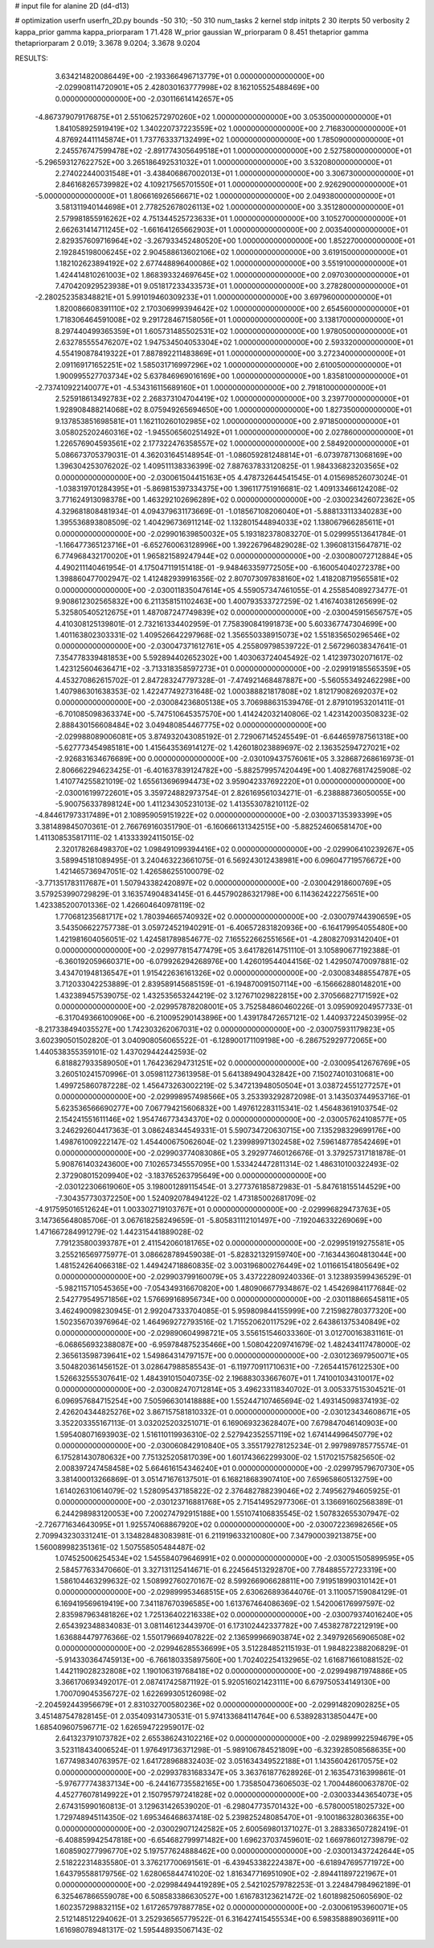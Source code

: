 # input file for alanine 2D (d4-d13)

# optimization
userfn       userfn_2D.py
bounds       -50 310; -50 310
num_tasks    2
kernel       stdp
initpts      2 30
iterpts      50
verbosity    2
kappa_prior  gamma
kappa_priorparam 1 71.428
W_prior      gaussian
W_priorparam 0 8.451
thetaprior gamma
thetapriorparam 2 0.019; 3.3678 9.0204; 3.3678 9.0204


RESULTS:
  3.634214820086449E+00 -2.193366496713779E+01  0.000000000000000E+00      -2.029908114720901E+05
  2.428030163777998E+02  8.162105525488469E+00  0.000000000000000E+00      -2.030116614142657E+05
 -4.867379079176875E+01  2.551062572970260E+02  1.000000000000000E+00       3.053500000000000E+01
  1.841058925919419E+02  1.340220737223559E+02  1.000000000000000E+00       2.716830000000000E+01
  4.876924411145874E+01  1.737763337132499E+02  1.000000000000000E+00       1.785090000000000E+01
  2.245576747599478E+02 -2.891774305649518E+01  1.000000000000000E+00       2.527580000000000E+01
 -5.296593127622752E+00  3.265186492531032E+01  1.000000000000000E+00       3.532080000000000E+01
  2.274022440031548E+01 -3.438406867002013E+01  1.000000000000000E+00       3.306730000000000E+01
  2.846168265739982E+02  4.109217565701550E+01  1.000000000000000E+00       2.926290000000000E+01
 -5.000000000000000E+01  1.806616926566671E+02  1.000000000000000E+00       2.049380000000000E+01
  3.581311940144698E+01  2.778252678026113E+02  1.000000000000000E+00       3.351280000000000E+01
  2.579981855916262E+02  4.751344525723633E+01  1.000000000000000E+00       3.105270000000000E+01
  2.662631414711245E+02 -1.661641265662903E+01  1.000000000000000E+00       2.003540000000000E+01
  2.829357609716964E+02 -3.267933452480520E+00  1.000000000000000E+00       1.852270000000000E+01
  2.192845198006245E+02  2.904588613602106E+02  1.000000000000000E+00       3.619150000000000E+01
  1.182102623894192E+02  2.677448896400086E+02  1.000000000000000E+00       3.551910000000000E+01
  1.424414810261003E+02  1.868393324697645E+02  1.000000000000000E+00       2.097030000000000E+01
  7.470420929523938E+01  9.051817233433573E+01  1.000000000000000E+00       3.278280000000000E+01
 -2.280252358348821E+01  5.991019460309233E+01  1.000000000000000E+00       3.697960000000000E+01
  1.820086608391110E+02  2.170306999394642E+02  1.000000000000000E+00       2.654560000000000E+01
  1.718306464591008E+02  9.291728467158056E+01  1.000000000000000E+00       3.138170000000000E+01
  8.297440499365359E+01  1.605731485502531E+02  1.000000000000000E+00       1.978050000000000E+01
  2.632785555476207E+02  1.947534504053304E+02  1.000000000000000E+00       2.593320000000000E+01
  4.554190878419322E+01  7.887892211483869E+01  1.000000000000000E+00       3.272340000000000E+01
  2.091169171652251E+02  1.585031716997296E+02  1.000000000000000E+00       2.610050000000000E+01
  1.900995527703734E+02  5.637846969016169E+00  1.000000000000000E+00       1.835810000000000E+01
 -2.737410922140077E+01 -4.534316115689160E+01  1.000000000000000E+00       2.791810000000000E+01
  2.525918613492783E+02  2.268373104704419E+02  1.000000000000000E+00       3.239770000000000E+01
  1.928908488214068E+02  8.075949265694650E+00  1.000000000000000E+00       1.827350000000000E+01
  9.137853851698581E+01  1.162110260102985E+02  1.000000000000000E+00       2.971850000000000E+01
  3.058025202460316E+02 -1.945506560251492E+01  1.000000000000000E+00       2.027860000000000E+01
  1.226576904593561E+02  2.177322476358557E+02  1.000000000000000E+00       2.584920000000000E+01       5.086673705379031E-01  4.362031645148954E-01      -1.086059281248814E+01 -6.073978713068169E+00  1.396304253076202E-02  1.409511138336399E-02
  7.887637833120825E-01  1.984336823203565E+02  0.000000000000000E+00      -2.030061504415163E+05       4.478732644541545E-01  4.015698526073024E-01      -1.038319701284395E+01 -5.869815397334375E+00  1.396117751916681E-02  1.409133466124208E-02
  3.771624913098378E+00  1.463292102696289E+02  0.000000000000000E+00      -2.030023426072362E+05       4.329681808481934E-01  4.094379631173669E-01      -1.018567108206040E+01 -5.888133113340283E+00  1.395536893808509E-02  1.404296736911214E-02
  1.132801544894033E+02  1.138067966285611E+01  0.000000000000000E+00      -2.029901639850032E+05       5.193182378083270E-01  5.029995513641784E-01      -1.166477365123716E+01 -6.652760063128996E+00  1.392267964829028E-02  1.396081315647871E-02
  6.774968432170020E+01  1.965821589247944E+02  0.000000000000000E+00      -2.030080072712884E+05       4.490211140461954E-01  4.175047119151418E-01      -9.948463359772505E+00 -6.160054040272378E+00  1.398860477002947E-02  1.412482939916356E-02
  2.807073097838160E+02  1.418208719565581E+02  0.000000000000000E+00      -2.030011835047614E+05       4.559057347461055E-01  4.255854089273477E-01       9.908612302565832E+00  6.211358151102463E+00  1.400793533727259E-02  1.416740381265699E-02
  5.325805405212675E+01  1.487087247749839E+02  0.000000000000000E+00      -2.030045915656757E+05       4.410308125139801E-01  2.732161334402959E-01       7.758390841991873E+00  5.603367747304699E+00  1.401163802303331E-02  1.409526642297968E-02
  1.356550338915073E+02  1.551835650296546E+02  0.000000000000000E+00      -2.030047371612761E+05       4.255809798539722E-01  2.567296038347641E-01       7.354778339481853E+00  5.592894402652302E+00  1.403063724045492E-02  1.412397302071617E-02
  1.423125604636471E+02 -3.713318358597273E+01  0.000000000000000E+00      -2.029919185565359E+05       4.453270862615702E-01  2.847283247797328E-01      -7.474921468487887E+00 -5.560553492462298E+00  1.407986301638353E-02  1.422477492731648E-02
  1.000388821817808E+02  1.812179082692037E+02  0.000000000000000E+00      -2.030084236805138E+05       3.706988631539476E-01  2.879101953201411E-01      -6.701085098363374E+00 -5.747510645357570E+00  1.414242032140806E-02  1.423142003508323E-02
  2.888430156608484E+02  3.049480854467775E+02  0.000000000000000E+00      -2.029988089006081E+05       3.874932043085192E-01  2.729067145245549E-01      -6.644659787561318E+00 -5.627773454985181E+00  1.415643536914127E-02  1.426018023889697E-02
  2.136352594727021E+02 -2.926831634676689E+00  0.000000000000000E+00      -2.030109437576061E+05       3.328687268616973E-01  2.806662294623425E-01      -6.401637839124782E+00 -5.882579957420449E+00  1.408276817425908E-02  1.410774255821019E-02
  1.655613696994473E+02  3.959042337692220E+01  0.000000000000000E+00      -2.030016199722601E+05       3.359724882973754E-01  2.826169561034271E-01      -6.238888736050055E+00 -5.900756337898124E+00  1.411234305231013E-02  1.413553078210112E-02
 -4.844617973317489E+01  2.108959059151922E+02  0.000000000000000E+00      -2.030037135393399E+05       3.381489845070361E-01  2.766769160351790E-01      -6.160666131342515E+00 -5.882524606581470E+00  1.411308535817111E-02  1.413333924115015E-02
  2.320178268498370E+02  1.098491099394416E+02  0.000000000000000E+00      -2.029906410239267E+05       3.589945181089495E-01  3.240463223661075E-01       6.569243012438981E+00  6.096047719576672E+00  1.421465736947051E-02  1.426586255100079E-02
 -3.771351783117687E+01  1.507943382420897E+02  0.000000000000000E+00      -2.030042918600769E+05       3.579253990729829E-01  3.163574904834145E-01       6.445790286321798E+00  6.114362422275651E+00  1.423385200701336E-02  1.426604640978119E-02
  1.770681235681717E+02  1.780394665740932E+02  0.000000000000000E+00      -2.030079744390659E+05       3.543506622757738E-01  3.059724521940291E-01      -6.406572831820936E+00 -6.164179954055480E+00  1.421981604056051E-02  1.424581789854677E-02
  7.165522662551656E+01 -4.280827093142040E+01  0.000000000000000E+00      -2.029977815477479E+05       3.641782614751110E-01  3.105890677192388E-01      -6.360192059660371E+00 -6.079926294268976E+00  1.426019544044156E-02  1.429507470097881E-02
  3.434701948136547E+01  1.915422636161326E+02  0.000000000000000E+00      -2.030083488554787E+05       3.712033042253889E-01  2.839589145685159E-01      -6.194870091507114E+00 -6.156662880148201E+00  1.432389457539075E-02  1.432535653244219E-02
  3.127671029822815E+00  2.370566827171592E+02  0.000000000000000E+00      -2.029957878208001E+05       3.752584860460226E-01  3.095909204957733E-01      -6.317049366100906E+00 -6.210095290143896E+00  1.439178472657121E-02  1.440937224503995E-02
 -8.217338494035527E+00  1.742303262067031E+02  0.000000000000000E+00      -2.030075931179823E+05       3.602390501502820E-01  3.040908056065522E-01      -6.128900171109198E+00 -6.286752929772065E+00  1.440538355359101E-02  1.437029442442593E-02
  6.818827933589050E+01  1.764236294731251E+02  0.000000000000000E+00      -2.030095412676769E+05       3.260510241570996E-01  3.059811273613958E-01       5.641389490432842E+00  7.150274010310681E+00  1.499725860787228E-02  1.456473263002219E-02
  5.347213948050504E+01  3.038724551277257E+01  0.000000000000000E+00      -2.029998957498566E+05       3.253393292872098E-01  3.143503744953716E-01       5.623536566690277E+00  7.067794215606832E+00  1.497612283115341E-02  1.456483619103754E-02
  2.154241551611146E+02  1.954746773434370E+02  0.000000000000000E+00      -2.030057624108577E+05       3.246292604417363E-01  3.086248344549331E-01       5.590734720630715E+00  7.135298329699176E+00  1.498761009222147E-02  1.454400675062604E-02
  1.239989971302458E+02  7.596148778542469E+01  0.000000000000000E+00      -2.029903774083086E+05       3.292977460126676E-01  3.379257317181878E-01       5.908761403243600E+00  7.102657345557095E+00  1.533424472811314E-02  1.486310100322493E-02
  2.372908015209940E+02 -3.183765263795649E+00  0.000000000000000E+00      -2.030122306619060E+05       3.198001289115454E-01  3.277376185872983E-01      -5.847618155144529E+00 -7.304357730372250E+00  1.524092078494122E-02  1.473185002681709E-02
 -4.917595016512624E+01  1.003302719103767E+01  0.000000000000000E+00      -2.029996829473763E+05       3.147365648085706E-01  3.067618258249659E-01      -5.805831112101497E+00 -7.192046332269069E+00  1.471667284991279E-02  1.442315441889028E-02
  7.791235800393787E+01  2.411542060181765E+02  0.000000000000000E+00      -2.029951919275581E+05       3.255216569775977E-01  3.086628789459038E-01      -5.828321329159740E+00 -7.163443604813044E+00  1.481524264066318E-02  1.449424718860835E-02
  3.003196800276449E+02  1.011661541805649E+02  0.000000000000000E+00      -2.029903799160079E+05       3.437222809240336E-01  3.123893599436529E-01      -5.982115710545365E+00 -7.054349316670820E+00  1.480906677934867E-02  1.454269841177684E-02
  2.542779549571856E+02  1.576699168956734E+00  0.000000000000000E+00      -2.030118866545811E+05       3.462490098230945E-01  2.992047333704085E-01       5.959809844155999E+00  7.215982780377320E+00  1.502356703976964E-02  1.464969272793516E-02
  1.715520620117529E+02  2.643861375340849E+02  0.000000000000000E+00      -2.029890604998721E+05       3.556151546033360E-01  3.012700163831161E-01      -6.068656932388087E+00 -6.959784875235466E+00  1.508042209741679E-02  1.482434117478000E-02
  2.365613598739641E+02  1.549864314797157E+00  0.000000000000000E+00      -2.030123697950071E+05       3.504820361456152E-01  3.028647988585543E-01      -6.119770911710631E+00 -7.265441576122530E+00  1.526632555307641E-02  1.484391015040735E-02
  2.196883033667607E+01  1.741001034310017E+02  0.000000000000000E+00      -2.030082470712814E+05       3.496233118340702E-01  3.005337515304521E-01       6.096957684715254E+00  7.505966301418888E+00  1.552447107465694E-02  1.493145098374193E-02
  2.426204344825276E+02  3.867157581810332E-01  0.000000000000000E+00      -2.030123434608671E+05       3.352203355167113E-01  3.032025203251071E-01       6.169069323628407E+00  7.679847046140903E+00  1.595408071693903E-02  1.516110119936310E-02
  2.527942352557119E+02  1.674144996450779E+02  0.000000000000000E+00      -2.030060842910840E+05       3.355179278125234E-01  2.997989785775574E-01       6.175281430780632E+00  7.751325205817039E+00  1.601743662299300E-02  1.517021575825650E-02
  2.008397247458458E+02  5.664616154346240E+01  0.000000000000000E+00      -2.029979579670730E+05       3.381400013266869E-01  3.051471676137501E-01       6.168218683907410E+00  7.659658605132759E+00  1.614026310614079E-02  1.528095437185822E-02
  2.376482788239046E+02  2.749562794605925E-01  0.000000000000000E+00      -2.030123716881768E+05       2.715414952977306E-01  3.136691602568389E-01       6.244298983120053E+00  7.200274792915188E+00  1.551074106835545E-02  1.507832655307947E-02
 -2.726771634643095E+01  1.925574068867920E+02  0.000000000000000E+00      -2.030072236982656E+05       2.709943230331241E-01  3.134828483083981E-01       6.211919633210080E+00  7.347900039213875E+00  1.560089982351361E-02  1.507558505484487E-02
  1.074525006254534E+02  1.545584079646991E+02  0.000000000000000E+00      -2.030051505899595E+05       2.584577633470660E-01  3.327131125414671E-01       6.224564513292870E+00  7.784885572723319E+00  1.586104463299632E-02  1.508992760270167E-02
  8.599266906628811E+00  7.919518990310142E+01  0.000000000000000E+00      -2.029899953468515E+05       2.630626893644076E-01  3.110057159084129E-01       6.169419569619419E+00  7.341187670396585E+00  1.613767464086369E-02  1.542006176997597E-02
  2.835987963481826E+02  1.725136402216338E+02  0.000000000000000E+00      -2.030079374016240E+05       2.654392348834083E-01  3.081146123443970E-01       6.173102442337782E+00  7.453827872212919E+00  1.636884479776366E-02  1.550179669407822E-02
  2.136599966903874E+02  2.349792656906508E+02  0.000000000000000E+00      -2.029946285536699E+05       3.512284852115193E-01  1.984822388206829E-01      -5.914330364745913E+00 -6.766180335897560E+00  1.702402254132965E-02  1.616871661088152E-02
  1.442119028232808E+02  1.190106319768418E+02  0.000000000000000E+00      -2.029949871974886E+05       3.366170693492017E-01  2.087417425871192E-01       5.920516021423111E+00  6.679750534149130E+00  1.700709045356727E-02  1.622699305126098E-02
 -2.204592443956679E+01  2.831032700580236E+02  0.000000000000000E+00      -2.029914820902825E+05       3.451487547828145E-01  2.035409314730531E-01       5.974133684114764E+00  6.538928313850447E+00  1.685409607596771E-02  1.626594722959017E-02
  2.641323791073782E+02  2.655386243102216E+02  0.000000000000000E+00      -2.029899922594679E+05       3.523118434006524E-01  1.976491736371298E-01      -5.989106784521809E+00 -6.323928508568635E+00  1.677498340763957E-02  1.641728968832403E-02
  3.051634349522188E+01  1.143560426170575E+02  0.000000000000000E+00      -2.029937831683347E+05       3.363761877628926E-01  2.163547316399861E-01      -5.976777743837134E+00 -6.244167735582165E+00  1.735850473606503E-02  1.700448600637870E-02
  4.452776078149922E+01  2.150795797241828E+02  0.000000000000000E+00      -2.030033443654073E+05       2.674315990160813E-01  3.129631426539020E-01      -6.298047735701432E+00 -6.578000518025732E+00  1.729748945114350E-02  1.695346468637418E-02
  5.239825248085470E+01 -9.100186328036635E+00  0.000000000000000E+00      -2.030029071242582E+05       2.600569801371027E-01  3.288336507282419E-01      -6.408859942547818E+00 -6.654682799971482E+00  1.696237037459601E-02  1.669786012739879E-02
  1.608590277996770E+02  5.197577624888462E+00  0.000000000000000E+00      -2.030013437242644E+05       2.518222314835580E-01  3.376217700691561E-01      -6.439453382224387E+00 -6.618947695771972E+00  1.643795588179756E-02  1.628065844741020E-02
  1.816347716951090E+02 -2.894411897221967E+01  0.000000000000000E+00      -2.029984494419289E+05       2.542102579782253E-01  3.224847984962189E-01       6.325467866559078E+00  6.508583386630527E+00  1.616783123621472E-02  1.601898250605690E-02
  1.602357298832115E+02  1.617265797887785E+02  0.000000000000000E+00      -2.030061953960071E+05       2.512148512294062E-01  3.252936565779522E-01       6.316427415455534E+00  6.598358889036911E+00  1.616980789481317E-02  1.595448935067143E-02
